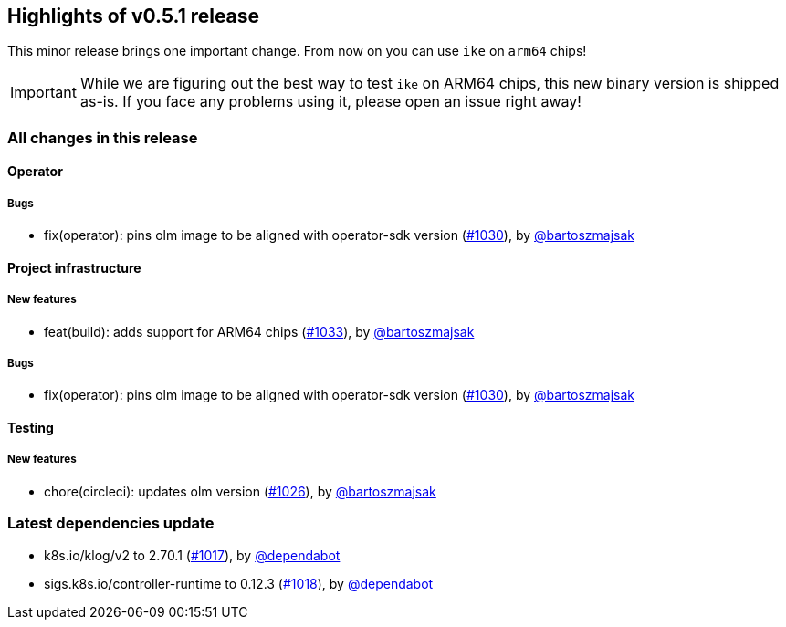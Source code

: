 == Highlights of v0.5.1 release

This minor release brings one important change. From now on you can use `ike` on `arm64` chips!

IMPORTANT: While we are figuring out the best way to test `ike` on ARM64 chips, this new binary version is shipped as-is. If you face any problems using it, please open an issue right away! 

=== All changes in this release

// changelog:generate
==== Operator


===== Bugs
* fix(operator): pins olm image to be aligned with operator-sdk version (https://github.com/maistra/istio-workspace/pull/1030[#1030]), by https://github.com/bartoszmajsak[@bartoszmajsak]

==== Project infrastructure

===== New features
* feat(build): adds support for ARM64 chips (https://github.com/maistra/istio-workspace/pull/1033[#1033]), by https://github.com/bartoszmajsak[@bartoszmajsak]

===== Bugs
* fix(operator): pins olm image to be aligned with operator-sdk version (https://github.com/maistra/istio-workspace/pull/1030[#1030]), by https://github.com/bartoszmajsak[@bartoszmajsak]

==== Testing

===== New features
* chore(circleci): updates olm version (https://github.com/maistra/istio-workspace/pull/1026[#1026]), by https://github.com/bartoszmajsak[@bartoszmajsak]


=== Latest dependencies update

 * k8s.io/klog/v2 to 2.70.1 (https://github.com/maistra/istio-workspace/pull/1017[#1017]), by https://github.com/dependabot[@dependabot]
 * sigs.k8s.io/controller-runtime to 0.12.3 (https://github.com/maistra/istio-workspace/pull/1018[#1018]), by https://github.com/dependabot[@dependabot]

